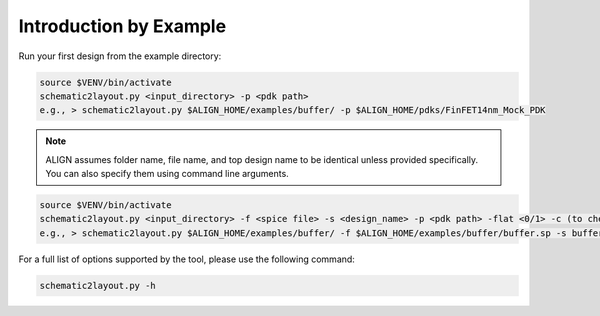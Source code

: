 Introduction by Example
========================

Run your first design from the example directory:

.. code-block:: bash

	source $VENV/bin/activate
	schematic2layout.py <input_directory> -p <pdk path>
	e.g., > schematic2layout.py $ALIGN_HOME/examples/buffer/ -p $ALIGN_HOME/pdks/FinFET14nm_Mock_PDK

.. note::
	ALIGN assumes folder name, file name, and top design name to be identical unless provided specifically. You can also specify them using command line arguments.

.. code-block:: bash

	source $VENV/bin/activate
	schematic2layout.py <input_directory> -f <spice file> -s <design_name> -p <pdk path> -flat <0/1> -c (to check drc) -g (to generate image of layout)
	e.g., > schematic2layout.py $ALIGN_HOME/examples/buffer/ -f $ALIGN_HOME/examples/buffer/buffer.sp -s buffer -p $ALIGN_HOME/pdks/FinFET14nm_Mock_PDK -flat 0 -c -g

For a full list of options supported by the tool, please use the following command:

.. code-block:: bash

    schematic2layout.py -h

